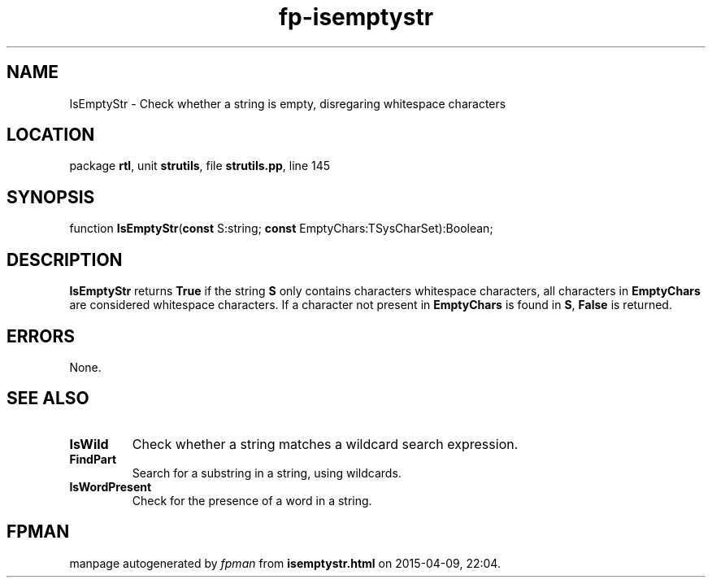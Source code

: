 .\" file autogenerated by fpman
.TH "fp-isemptystr" 3 "2014-03-14" "fpman" "Free Pascal Programmer's Manual"
.SH NAME
IsEmptyStr - Check whether a string is empty, disregaring whitespace characters
.SH LOCATION
package \fBrtl\fR, unit \fBstrutils\fR, file \fBstrutils.pp\fR, line 145
.SH SYNOPSIS
function \fBIsEmptyStr\fR(\fBconst\fR S:string; \fBconst\fR EmptyChars:TSysCharSet):Boolean;
.SH DESCRIPTION
\fBIsEmptyStr\fR returns \fBTrue\fR if the string \fBS\fR only contains characters whitespace characters, all characters in \fBEmptyChars\fR are considered whitespace characters. If a character not present in \fBEmptyChars\fR is found in \fBS\fR, \fBFalse\fR is returned.


.SH ERRORS
None.


.SH SEE ALSO
.TP
.B IsWild
Check whether a string matches a wildcard search expression.
.TP
.B FindPart
Search for a substring in a string, using wildcards.
.TP
.B IsWordPresent
Check for the presence of a word in a string.

.SH FPMAN
manpage autogenerated by \fIfpman\fR from \fBisemptystr.html\fR on 2015-04-09, 22:04.

